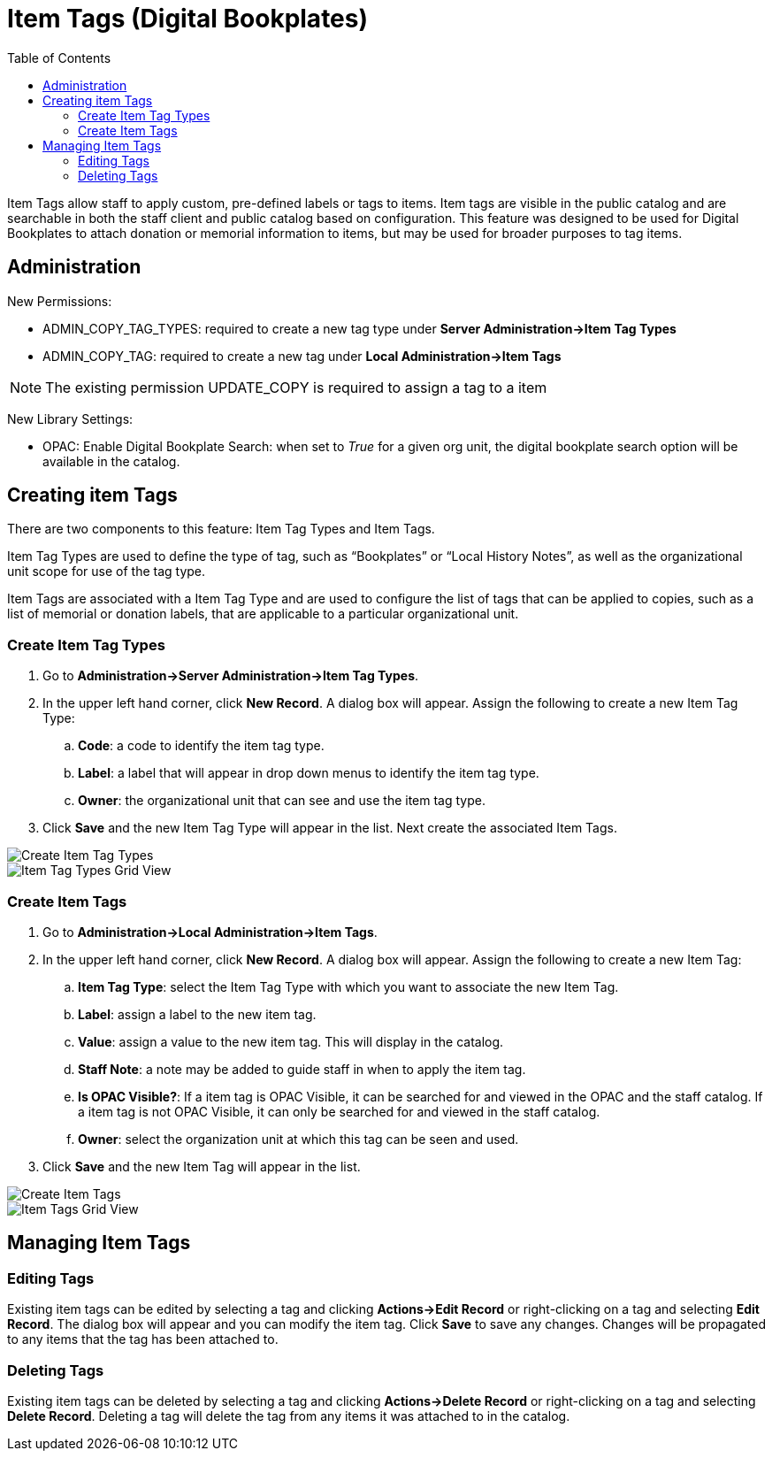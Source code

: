 = Item Tags (Digital Bookplates) =
:toc:

indexterm:[copy tags]

Item Tags allow staff to apply custom, pre-defined labels or tags to items.  Item tags are visible in the public catalog and are searchable in both the staff client and public catalog based on configuration.  This feature was designed to be used for Digital Bookplates to attach donation or memorial information to items, but may be used for broader purposes to tag items.


== Administration ==

New Permissions:

* ADMIN_COPY_TAG_TYPES: required to create a new tag type under *Server Administration->Item Tag Types*
* ADMIN_COPY_TAG: required to create a new tag under *Local Administration->Item Tags*

NOTE: The existing permission UPDATE_COPY is required to assign a tag to a item


New Library Settings:

* OPAC: Enable Digital Bookplate Search: when set to _True_ for a given org unit, the digital bookplate search option will be available in the catalog.


== Creating item Tags ==
There are two components to this feature: Item Tag Types and Item Tags.

Item Tag Types are used to define the type of tag, such as “Bookplates” or “Local History Notes”, as well as the organizational unit scope for use of the tag type.

Item Tags are associated with a Item Tag Type and are used to configure the list of tags that can be applied to copies, such as a list of memorial or donation labels, that are applicable to a particular organizational unit.

=== Create Item Tag Types ===

. Go to *Administration->Server Administration->Item Tag Types*.
. In the upper left hand corner, click *New Record*.  A dialog box will appear.  Assign the following to create a new Item Tag Type:
.. *Code*: a code to identify the item tag type.
.. *Label*: a label that will appear in drop down menus to identify the item tag type.
.. *Owner*: the organizational unit that can see and use the item tag type.
. Click *Save* and the new Item Tag Type will appear in the list.  Next create the associated Item Tags.

image::media/copytags1.PNG[Create Item Tag Types]

image::media/copytags2.PNG[Item Tag Types Grid View]

=== Create Item Tags ===

. Go to *Administration->Local Administration->Item Tags*.
. In the upper left hand corner, click *New Record*.  A dialog box will appear.  Assign the following to create a new Item Tag:
.. *Item Tag Type*: select the Item Tag Type with which you want to associate the new Item Tag.
.. *Label*:  assign a label to the new item tag.
.. *Value*:  assign a value to the new item tag.  This will display in the catalog.
.. *Staff Note*:  a note may be added to guide staff in when to apply the item tag.
.. *Is OPAC Visible?*:  If a item tag is OPAC Visible, it can be searched for and viewed in the OPAC and the staff catalog.  If a item tag is not OPAC Visible, it can only be searched for and viewed in the staff catalog.
.. *Owner*: select the organization unit at which this tag can be seen and used.
. Click *Save* and the new Item Tag will appear in the list.

image::media/copytags3.PNG[Create Item Tags]

image::media/copytags4.PNG[Item Tags Grid View]


== Managing Item Tags ==

=== Editing Tags ===

Existing item tags can be edited by selecting a tag and clicking *Actions->Edit Record* or right-clicking on a tag and selecting *Edit Record*.  The dialog box will appear and you can modify the item tag.  Click *Save* to save any changes.  Changes will be propagated to any items that the tag has been attached to.

=== Deleting Tags ===

Existing item tags can be deleted by selecting a tag and clicking *Actions->Delete Record* or right-clicking on a tag and selecting *Delete Record*.  Deleting a tag will delete the tag from any items it was attached to in the catalog.

